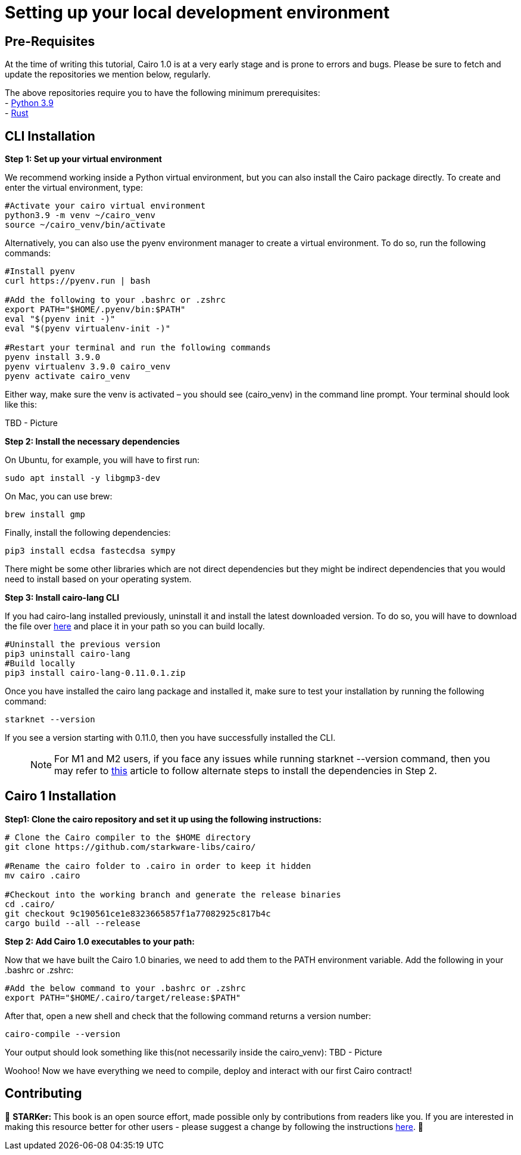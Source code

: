 [id="environment"]

[#setup]
= Setting up your local development environment

== Pre-Requisites

At the time of writing this tutorial, Cairo 1.0  is at a very early stage and is prone to errors and bugs. Please be sure to fetch and update the repositories we mention below, regularly. 

The above repositories require you to have the following minimum prerequisites: +
- https://www.python.org/downloads/release/python-390/[Python 3.9] +
- https://www.rust-lang.org/tools/install[Rust] +

== CLI Installation

+++<strong>+++Step 1: Set up your virtual environment +++</strong>+++

We recommend working inside a Python virtual environment, but you can also install the Cairo package directly. To create and enter the virtual environment, type:

[,Bash]
----
#Activate your cairo virtual environment
python3.9 -m venv ~/cairo_venv
source ~/cairo_venv/bin/activate
----

Alternatively, you can also use the pyenv environment manager to create a virtual environment. To do so, run the following commands:

[,Bash]
----
#Install pyenv
curl https://pyenv.run | bash

#Add the following to your .bashrc or .zshrc
export PATH="$HOME/.pyenv/bin:$PATH"
eval "$(pyenv init -)"
eval "$(pyenv virtualenv-init -)"

#Restart your terminal and run the following commands
pyenv install 3.9.0
pyenv virtualenv 3.9.0 cairo_venv
pyenv activate cairo_venv
----

Either way, make sure the venv is activated – you should see (cairo_venv) in the command line prompt. 
Your terminal should look like this:

TBD - Picture


+++<strong>+++Step 2: Install the necessary dependencies +++</strong>+++

On Ubuntu, for example, you will have to first run:

[,Bash]
----
sudo apt install -y libgmp3-dev
----

On Mac, you can use brew:

[,Bash]
----
brew install gmp
----

Finally, install the following dependencies:

[,Bash]
----
pip3 install ecdsa fastecdsa sympy
----

There might be some other libraries which are not direct dependencies but they might be indirect dependencies that you would need to install based on your operating system.


+++<strong>+++Step 3: Install cairo-lang CLI +++</strong>+++

If you had cairo-lang installed previously, uninstall it and install the latest downloaded version. To do so, you will have to download the file over https://github.com/starkware-libs/cairo-lang/archive/refs/tags/v0.11.0.1.zip[here] and place it in your path so you can build locally. 

[,Bash]
----
#Uninstall the previous version
pip3 uninstall cairo-lang
#Build locally
pip3 install cairo-lang-0.11.0.1.zip
----

Once you have installed the cairo lang package and installed it, make sure to test your installation by running the following command:

[,Bash]
----
starknet --version
----

If you see a version starting with 0.11.0, then you have successfully installed the CLI.
____
NOTE: For M1 and M2 users, if you face any issues while running starknet --version command, 
then you may refer to https://github.com/OpenZeppelin/nile/issues/22[this] article to follow alternate steps to install the dependencies in Step 2.
____

== Cairo 1 Installation

+++<strong>+++Step1: Clone the cairo repository and set it up using the following instructions:+++</strong>+++

[,Bash]
----
# Clone the Cairo compiler to the $HOME directory
git clone https://github.com/starkware-libs/cairo/

#Rename the cairo folder to .cairo in order to keep it hidden
mv cairo .cairo

#Checkout into the working branch and generate the release binaries
cd .cairo/
git checkout 9c190561ce1e8323665857f1a77082925c817b4c
cargo build --all --release

----

+++<strong>+++Step 2: Add Cairo 1.0 executables to your path:+++</strong>+++

Now that we have built the Cairo 1.0 binaries, we need to add them to the PATH environment variable. Add the following in your .bashrc or .zshrc:

[,Bash]
----
#Add the below command to your .bashrc or .zshrc
export PATH="$HOME/.cairo/target/release:$PATH"
----

After that, open a new shell and check that the following command returns a version number:

[,Bash]
----
cairo-compile --version
----

Your output should look something like this(not necessarily inside the cairo_venv):
TBD - Picture

Woohoo! Now we have everything we need to compile, deploy and interact with our first Cairo contract!

== Contributing

🎯 +++<strong>+++STARKer: +++</strong>+++ This book is an open source effort, made possible only by contributions from readers like you. If you are interested in making this resource better for other users - please suggest a change by following the instructions https://github.com/starknet-edu/starknetbook/blob/main/CONTRIBUTING.adoc[here].
🎯